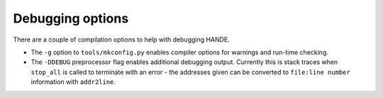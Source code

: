 Debugging options
-----------------

There are a couple of compilation options to help with debugging HANDE.

* The ``-g`` option to ``tools/mkconfig.py`` enables compiler options
  for warnings and run-time checking.

* The ``-DDEBUG`` preprocessor flag enables additional debugging output.
  Currently this is stack traces when ``stop_all`` is called to terminate
  with an error - the addresses given can be converted to ``file:line number``
  information with ``addr2line``.
